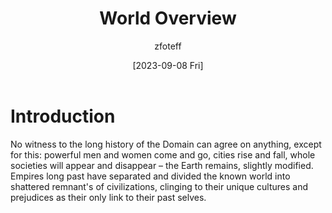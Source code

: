 :PROPERTIES:
:ID:       86991f3b-d12e-47a4-9410-535986210ee8
:END:
#+title:    World Overview
#+filetags: :DND:
#+author:   zfoteff
#+date:     [2023-09-08 Fri]
#+summary:  Overview of the campaign world, including some backstory about the environment and the people of the world

* Introduction
No witness to the long history of the Domain can agree on anything, except for this: powerful men and women come and go, cities rise and fall, whole societies will appear and disappear -- the Earth remains, slightly modified. Empires long past have separated and divided the known world into shattered remnant's of civilizations, clinging to their unique cultures and prejudices as their only link to their past selves.
